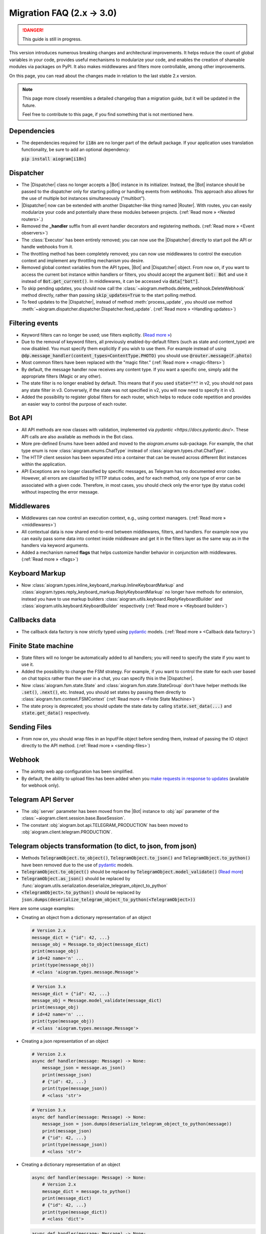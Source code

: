 .. |Bot| replace:: :class:`~aiogram.client.bot.Bot`
.. |Dispatcher| replace:: :class:`~aiogram.dispatcher.dispatcher.Dispatcher`
.. |Router| replace:: :class:`~aiogram.dispatcher.router.Router`

==========================
Migration FAQ (2.x -> 3.0)
==========================

.. danger::

    This guide is still in progress.

This version introduces numerous breaking changes and architectural improvements.
It helps reduce the count of global variables in your code, provides useful mechanisms
to modularize your code, and enables the creation of shareable modules via packages on PyPI.
It also makes middlewares and filters more controllable, among other improvements.


On this page, you can read about the changes made in relation to the last stable 2.x version.

.. note::

    This page more closely resembles a detailed changelog than a migration guide,
    but it will be updated in the future.

    Feel free to contribute to this page, if you find something that is not mentioned here.

Dependencies
============

- The dependencies required for :code:`i18n` are no longer part of the default package.
  If your application uses translation functionality, be sure to add an optional dependency:

  :code:`pip install aiogram[i18n]`


Dispatcher
==========

- The |Dispatcher| class no longer accepts a |Bot| instance in its initializer.
  Instead, the |Bot| instance should be passed to the dispatcher only for starting polling
  or handling events from webhooks. This approach also allows for the use of multiple bot
  instances simultaneously ("multibot").
- |Dispatcher| now can be extended with another Dispatcher-like thing named |Router|.
  With routes, you can easily modularize your code and potentially share these modules between projects.
  (:ref:`Read more » <Nested routers>`.)
- Removed the **_handler** suffix from all event handler decorators and registering methods.
  (:ref:`Read more » <Event observers>`)
- The :class:`Executor` has been entirely removed; you can now use the |Dispatcher| directly to start poll the API or handle webhooks from it.
- The throttling method has been completely removed; you can now use middlewares to control
  the execution context and implement any throttling mechanism you desire.
- Removed global context variables from the API types, |Bot| and |Dispatcher| object.
  From now on, if you want to access the current bot instance within handlers or filters,
  you should accept the argument :code:`bot: Bot` and use it instead of :code:`Bot.get_current()`.
  In middlewares, it can be accessed via :code:`data["bot"]`.
- To skip pending updates, you should now call the :class:`~aiogram.methods.delete_webhook.DeleteWebhook` method directly, rather than passing :code:`skip_updates=True` to the start polling method.
- To feed updates to the |Dispatcher|, instead of method :meth:`process_update`,
  you should use method :meth:`~aiogram.dispatcher.dispatcher.Dispatcher.feed_update`.
  (:ref:`Read more » <Handling updates>`)


Filtering events
================

- Keyword filters can no longer be used; use filters explicitly. (`Read more » <https://github.com/aiogram/aiogram/issues/942>`_)
- Due to the removal of keyword filters, all previously enabled-by-default filters
  (such as state and content_type) are now disabled.
  You must specify them explicitly if you wish to use them.
  For example instead of using :code:`@dp.message_handler(content_types=ContentType.PHOTO)`
  you should use :code:`@router.message(F.photo)`
- Most common filters have been replaced with the "magic filter." (:ref:`Read more » <magic-filters>`)
- By default, the message handler now receives any content type.
  If you want a specific one, simply add the appropriate filters (Magic or any other).
- The state filter is no longer enabled by default. This means that if you used :code:`state="*"`
  in v2, you should not pass any state filter in v3.
  Conversely, if the state was not specified in v2, you will now need to specify it in v3.
- Added the possibility to register global filters for each router, which helps to reduce code
  repetition and provides an easier way to control the purpose of each router.



Bot API
=======

- All API methods are now classes with validation, implemented via
  `pydantic <https://docs.pydantic.dev/>`.
  These API calls are also available as methods in the Bot class.
- More pre-defined Enums have been added and moved to the `aiogram.enums` sub-package.
  For example, the chat type enum is now :class:`aiogram.enums.ChatType` instead of :class:`aiogram.types.chat.ChatType`.
- The HTTP client session has been separated into a container that can be reused
  across different Bot instances within the application.
- API Exceptions are no longer classified by specific messages,
  as Telegram has no documented error codes.
  However, all errors are classified by HTTP status codes, and for each method,
  only one type of error can be associated with a given code.
  Therefore, in most cases, you should check only the error type (by status code)
  without inspecting the error message.



Middlewares
===========

- Middlewares can now control an execution context, e.g., using context managers.
  (:ref:`Read more » <middlewares>`)
- All contextual data is now shared end-to-end between middlewares, filters, and handlers.
  For example now you can easily pass some data into context inside middleware and
  get it in the filters layer as the same way as in the handlers via keyword arguments.
- Added a mechanism named **flags** that helps customize handler behavior
  in conjunction with middlewares. (:ref:`Read more » <flags>`)


Keyboard Markup
===============

- Now :class:`aiogram.types.inline_keyboard_markup.InlineKeyboardMarkup`
  and :class:`aiogram.types.reply_keyboard_markup.ReplyKeyboardMarkup` no longer have methods for extension,
  instead you have to use markup builders :class:`aiogram.utils.keyboard.ReplyKeyboardBuilder`
  and :class:`aiogram.utils.keyboard.KeyboardBuilder` respectively
  (:ref:`Read more » <Keyboard builder>`)


Callbacks data
==============

- The callback data factory is now strictly typed using `pydantic <https://docs.pydantic.dev/>`_ models.
  (:ref:`Read more » <Callback data factory>`)


Finite State machine
====================

- State filters will no longer be automatically added to all handlers;
  you will need to specify the state if you want to use it.
- Added the possibility to change the FSM strategy. For example,
  if you want to control the state for each user based on chat topics rather than
  the user in a chat, you can specify this in the |Dispatcher|.
- Now :class:`aiogram.fsm.state.State` and :class:`aiogram.fsm.state.StateGroup` don't have helper
  methods like :code:`.set()`, :code:`.next()`, etc.
  Instead, you should set states by passing them directly to
  :class:`aiogram.fsm.context.FSMContext` (:ref:`Read more » <Finite State Machine>`)
- The state proxy is deprecated; you should update the state data by calling
  :code:`state.set_data(...)` and :code:`state.get_data()` respectively.


Sending Files
=============

- From now on, you should wrap files in an InputFile object before sending them,
  instead of passing the IO object directly to the API method. (:ref:`Read more » <sending-files>`)


Webhook
=======

- The aiohttp web app configuration has been simplified.
- By default, the ability to upload files has been added when you `make requests in response to updates <https://core.telegram.org/bots/faq#how-can-i-make-requests-in-response-to-updates>`_ (available for webhook only).


Telegram API Server
===================

- The :obj:`server` parameter has been moved from the |Bot| instance to :obj:`api` parameter of the :class:`~aiogram.client.session.base.BaseSession`.
- The constant :obj:`aiogram.bot.api.TELEGRAM_PRODUCTION` has been moved to :obj:`aiogram.client.telegram.PRODUCTION`.


Telegram objects transformation (to dict, to json, from json)
=============================================================

- Methods :code:`TelegramObject.to_object()`, :code:`TelegramObject.to_json()` and :code:`TelegramObject.to_python()`
  have been removed due to the use of `pydantic <https://docs.pydantic.dev/>`_ models.
- :code:`TelegramObject.to_object()` should be replaced by :code:`TelegramObject.model_validate()`
  (`Read more <https://docs.pydantic.dev/2.7/api/base_model/#pydantic.BaseModel.model_validate>`_)
- :code:`TelegramObject.as_json()` should be replaced by :func:`aiogram.utils.serialization.deserialize_telegram_object_to_python`
- :code:`<TelegramObject>.to_python()` should be replaced by :code:`json.dumps(deserialize_telegram_object_to_python(<TelegramObject>))`

Here are some usage examples:

- Creating an object from a dictionary representation of an object

  .. code-block::

    # Version 2.x
    message_dict = {"id": 42, ...}
    message_obj = Message.to_object(message_dict)
    print(message_obj)
    # id=42 name='n' ...
    print(type(message_obj))
    # <class 'aiogram.types.message.Message'>

  .. code-block::

    # Version 3.x
    message_dict = {"id": 42, ...}
    message_obj = Message.model_validate(message_dict)
    print(message_obj)
    # id=42 name='n' ...
    print(type(message_obj))
    # <class 'aiogram.types.message.Message'>

- Creating a json representation of an object

  .. code-block::

    # Version 2.x
    async def handler(message: Message) -> None:
        message_json = message.as_json()
        print(message_json)
        # {"id": 42, ...}
        print(type(message_json))
        # <class 'str'>

  .. code-block::

    # Version 3.x
    async def handler(message: Message) -> None:
        message_json = json.dumps(deserialize_telegram_object_to_python(message))
        print(message_json)
        # {"id": 42, ...}
        print(type(message_json))
        # <class 'str'>

- Creating a dictionary representation of an object

  .. code-block::

    async def handler(message: Message) -> None:
        # Version 2.x
        message_dict = message.to_python()
        print(message_dict)
        # {"id": 42, ...}
        print(type(message_dict))
        # <class 'dict'>

  .. code-block::

    async def handler(message: Message) -> None:
        # Version 3.x
        message_dict = deserialize_telegram_object_to_python(message)
        print(message_dict)
        # {"id": 42, ...}
        print(type(message_dict))
        # <class 'dict'>


ChatMember tools
================

- Now :class:`aiogram.types.chat_member.ChatMember` no longer contains tools to resolve an object with the appropriate status.

  .. code-block::

    # Version 2.x
    from aiogram.types import ChatMember

    chat_member = ChatMember.resolve(**dict_data)

  .. code-block::

    # Version 3.x
    from aiogram.utils.chat_member import ChatMemberAdapter

    chat_member = ChatMemberAdapter.validate_python(dict_data)


- Now :class:`aiogram.types.chat_member.ChatMember` and all its child classes no longer
  contain methods for checking for membership in certain logical groups.
  As a substitute, you can use pre-defined groups or create such groups yourself
  and check their entry using the :func:`isinstance` function

  .. code-block::

    # Version 2.x

    if chat_member.is_chat_admin():
        print("ChatMember is chat admin")

    if chat_member.is_chat_member():
        print("ChatMember is in the chat")

  .. code-block::

    # Version 3.x

    from aiogram.utils.chat_member import ADMINS, MEMBERS

    if isinstance(chat_member, ADMINS):
        print("ChatMember is chat admin")

    if isinstance(chat_member, MEMBERS):
        print("ChatMember is in the chat")

  .. note::
    You also can independently create group similar to ADMINS that fits the logic of your application.

    E.g., you can create a PUNISHED group and include banned and restricted members there!
